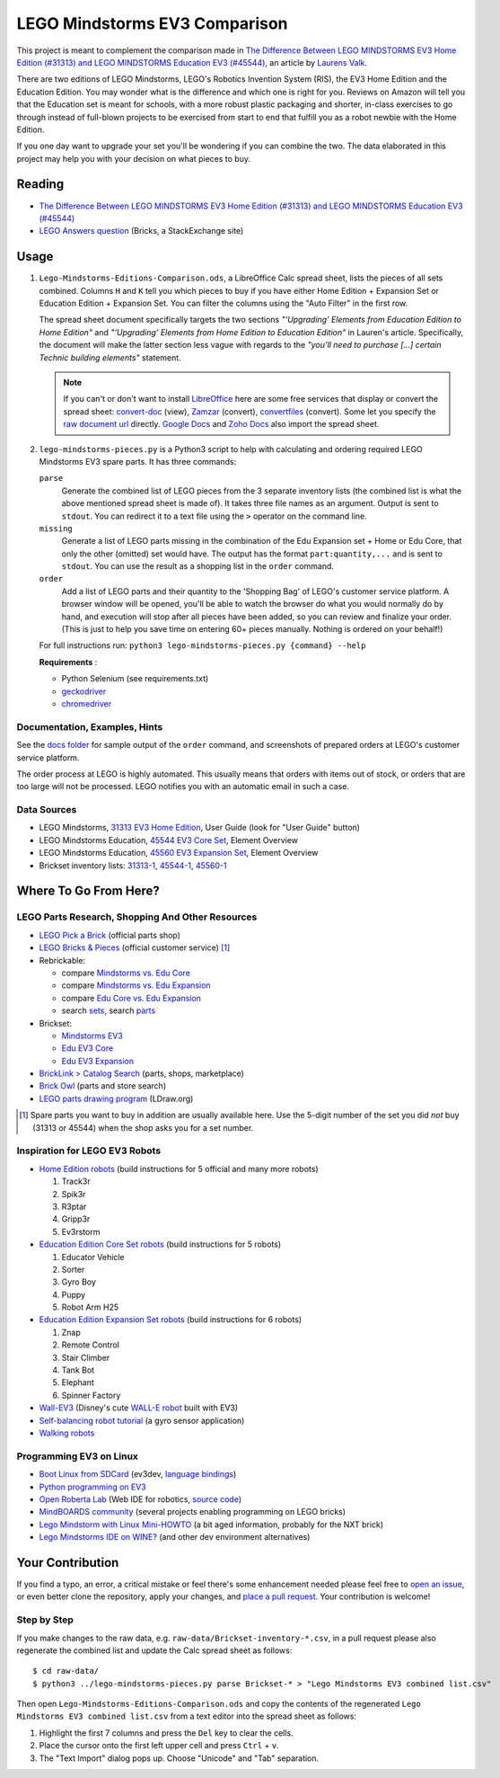 LEGO Mindstorms EV3 Comparison
==============================

This project is meant to complement the comparison made in
`The Difference Between LEGO MINDSTORMS EV3 Home Edition (#31313) and LEGO MINDSTORMS Education EV3 (#45544)`_,
an article by `Laurens Valk`_.

There are two editions of LEGO Mindstorms, LEGO's Robotics Invention System (RIS),
the EV3 Home Edition and the Education Edition.  You may wonder what is the difference
and which one is right for you.  Reviews on Amazon will tell you that the Education
set is meant for schools, with a more robust plastic packaging and shorter, in-class
exercises to go through instead of full-blown projects to be exercised from start to
end that fulfill you as a robot newbie with the Home Edition.

If you one day want to upgrade your set you'll be wondering if you can combine the
two.  The data elaborated in this project may help you with your decision on what
pieces to buy.

Reading
-------

* `The Difference Between LEGO MINDSTORMS EV3 Home Edition (#31313) and LEGO MINDSTORMS Education EV3 (#45544)`_
* `LEGO Answers question`_ (Bricks, a StackExchange site)


.. _The Difference Between LEGO MINDSTORMS EV3 Home Edition (#31313) and LEGO MINDSTORMS Education EV3 (#45544):
    http://robotsquare.com/2013/11/25/difference-between-ev3-home-edition-and-education-ev3/
.. _Laurens Valk: http://robotsquare.com/about/
.. _LEGO Answers question:
    http://bricks.stackexchange.com/questions/1819/what-is-different-between-the-ev3-home-and-educational-sets/

Usage
-----

#. ``Lego-Mindstorms-Editions-Comparison.ods``, a LibreOffice Calc spread sheet, lists
   the pieces of all sets combined.  Columns ``H`` and ``K`` tell you which pieces to
   buy if you have either Home Edition + Expansion Set or Education Edition + Expansion
   Set.  You can filter the columns using the "Auto Filter" in the first row.

   The spread sheet document specifically targets the two sections
   *"‘Upgrading’ Elements from Education Edition to Home Edition"* and
   *"‘Upgrading’ Elements from Home Edition to Education Edition"* in Lauren's article.
   Specifically, the document will make the latter section less vague with regards to
   the *"you’ll need to purchase [...] certain Technic building elements"* statement.

   .. note::

      If you can't or don't want to install `LibreOffice`_ here are some free services
      that display or convert the spread sheet: `convert-doc`_ (view), `Zamzar`_ (convert),
      `convertfiles`_ (convert).  Some let you specify the `raw document url`_ directly.
      `Google Docs`_ and `Zoho Docs`_ also import the spread sheet.


#. ``lego-mindstorms-pieces.py`` is a Python3 script to help with calculating and
   ordering required LEGO Mindstorms EV3 spare parts.  It has three commands:

   ``parse``
      Generate the combined list of LEGO pieces from the 3 separate inventory
      lists (the combined list is what the above mentioned spread sheet is made of).
      It takes three file names as an argument.  Output is sent to ``stdout``.
      You can redirect it to a text file using the ``>`` operator on the command
      line.

   ``missing``
      Generate a list of LEGO parts missing in the combination of the Edu Expansion
      set + Home or Edu Core, that only the other (omitted) set would have.
      The output has the format ``part:quantity,...`` and is sent to ``stdout``.
      You can use the result as a shopping list in the ``order`` command.

   ``order``
      Add a list of LEGO parts and their quantity to the 'Shopping Bag' of LEGO's
      customer service platform.  A browser window will be opened, you'll be able
      to watch the browser do what you would normally do by hand, and execution
      will stop after all pieces have been added, so you can review and finalize
      your order.  (This is just to help you save time on entering 60+ pieces
      manually.  Nothing is ordered on your behalf!)

   For full instructions run: ``python3 lego-mindstorms-pieces.py {command} --help``

   **Requirements** :

   * Python Selenium (see requirements.txt)
   * `geckodriver`_
   * `chromedriver`_

.. _LibreOffice: http://www.libreoffice.org/download/
.. _convert-doc: http://www.convert-doc.com/viewer/ods.html
.. _Zamzar: http://www.zamzar.com/convert/ods-to-xlsx/
.. _convertfiles: http://www.convertfiles.com/convert/document/ODS-to-XLS.html
.. _raw document url:
    https://github.com/bittner/lego-mindstorms-ev3-comparison/raw/master/Lego-Mindstorms-Editions-Comparison.ods
.. _Google Docs: https://docs.google.com/
.. _Zoho Docs: https://docs.zoho.com/sheet/
.. _geckodriver: https://github.com/mozilla/geckodriver/releases
.. _chromedriver: https://sites.google.com/a/chromium.org/chromedriver/

Documentation, Examples, Hints
~~~~~~~~~~~~~~~~~~~~~~~~~~~~~~

See the `docs folder`_ for sample output of the ``order`` command, and screenshots
of prepared orders at LEGO's customer service platform.

The order process at LEGO is highly automated.  This usually means that orders
with items out of stock, or orders that are too large will not be processed.
LEGO notifies you with an automatic email in such a case.


.. _docs folder: https://github.com/bittner/lego-mindstorms-ev3-comparison/tree/master/docs

Data Sources
~~~~~~~~~~~~

* LEGO Mindstorms, `31313 EV3 Home Edition`_, User Guide (look for "User Guide" button)
* LEGO Mindstorms Education, `45544 EV3 Core Set`_, Element Overview
* LEGO Mindstorms Education, `45560 EV3 Expansion Set`_, Element Overview
* Brickset inventory lists: 31313-1_, 45544-1_, 45560-1_


.. _31313 EV3 Home Edition: http://www.lego.com/en-us/mindstorms/downloads
.. _45544 EV3 Core Set: https://education.lego.com/en-us/lego-education-product-database/mindstorms-ev3/45544-lego-mindstorms-education-ev3-core-set
.. _45560 EV3 Expansion Set: https://education.lego.com/en-us/lego-education-product-database/mindstorms-ev3/45560-lego-mindstorms-education-ev3-expansion-set
.. _31313-1: http://brickset.com/inventories/31313-1
.. _45544-1: http://brickset.com/inventories/45544-1
.. _45560-1: http://brickset.com/inventories/45560-1

Where To Go From Here?
----------------------

LEGO Parts Research, Shopping And Other Resources
~~~~~~~~~~~~~~~~~~~~~~~~~~~~~~~~~~~~~~~~~~~~~~~~~

* `LEGO Pick a Brick`_ (official parts shop)
* `LEGO Bricks & Pieces`_ (official customer service) [#note]_
* Rebrickable:

  * compare `Mindstorms vs. Edu Core`_
  * compare `Mindstorms vs. Edu Expansion`_
  * compare `Edu Core vs. Edu Expansion`_
  * search `sets`_, search `parts`_

* Brickset:

  * `Mindstorms EV3`_
  * `Edu EV3 Core`_
  * `Edu EV3 Expansion`_

* `BrickLink > Catalog Search`_ (parts, shops, marketplace)
* `Brick Owl`_ (parts and store search)
* `LEGO parts drawing program`_ (LDraw.org)


.. [#note] Spare parts you want to buy in addition are usually available here.
   Use the 5-digit number of the set you did *not* buy (31313 or 45544) when
   the shop asks you for a set number.

.. _LEGO Pick a Brick: http://shop.lego.com/en-DE/Pick-A-Brick-ByTheme
.. _LEGO Bricks & Pieces: https://wwwsecure.us.lego.com/en-gb/service/replacementparts/order
.. _Mindstorms vs. Edu Core: http://rebrickable.com/compare/31313-1/45544-1
.. _Mindstorms vs. Edu Expansion: http://rebrickable.com/compare/31313-1/45560-1
.. _Edu Core vs. Edu Expansion: http://rebrickable.com/compare/45544-1/45560-1
.. _sets: http://rebrickable.com/pick_set
.. _parts: http://rebrickable.com/search?po=1
.. _Mindstorms EV3: http://brickset.com/sets/31313-1/Mindstorms-EV3
.. _Edu EV3 Core: http://brickset.com/sets/45544-1/Education-EV3-Core-Set
.. _Edu EV3 Expansion: http://brickset.com/sets/45560-1/Education-EV3-Expansion-Set
.. _BrickLink > Catalog Search: http://www.bricklink.com/catalogSearch.asp
.. _Brick Owl: http://www.brickowl.com/
.. _LEGO parts drawing program: http://www.ldraw.org/

Inspiration for LEGO EV3 Robots
~~~~~~~~~~~~~~~~~~~~~~~~~~~~~~~

* `Home Edition robots`_ (build instructions for 5 official and many more robots)

  #. Track3r
  #. Spik3r
  #. R3ptar
  #. Gripp3r
  #. Ev3rstorm

* `Education Edition Core Set robots`_ (build instructions for 5 robots)

  #. Educator Vehicle
  #. Sorter
  #. Gyro Boy
  #. Puppy
  #. Robot Arm H25

* `Education Edition Expansion Set robots`_ (build instructions for 6 robots)

  #. Znap
  #. Remote Control
  #. Stair Climber
  #. Tank Bot
  #. Elephant
  #. Spinner Factory

* `Wall-EV3`_ (Disney's cute `WALL-E robot`_ built with EV3)
* `Self-balancing robot tutorial`_ (a gyro sensor application)
* `Walking robots`_


.. _Home Edition robots: http://www.lego.com/en-us/mindstorms/build-a-robot
.. _Education Edition Core Set robots: http://robotsquare.com/2013/10/01/education-ev3-45544-instruction/
.. _Education Edition Expansion Set robots: http://robotsquare.com/2013/10/01/lego-mindstorms-ev3-education-expansion-set-45560-instructions/
.. _Wall-EV3: http://robotics.benedettelli.com/lego-wall-e/
.. _WALL-E robot: https://ideas.lego.com/projects/52042/updates
.. _Self-balancing robot tutorial: http://robotsquare.com/2014/07/01/tutorial-ev3-self-balancing-robot/
.. _Walking robots: http://www.legoengineering.com/walking-robots/

Programming EV3 on Linux
~~~~~~~~~~~~~~~~~~~~~~~~

* `Boot Linux from SDCard`_ (ev3dev, `language bindings`_)
* `Python programming on EV3`_
* `Open Roberta Lab`_ (Web IDE for robotics, `source code`_)
* `MindBOARDS community`_ (several projects enabling programming on LEGO bricks)
* `Lego Mindstorm with Linux Mini-HOWTO`_ (a bit aged information, probably for the NXT brick)
* `Lego Mindstorms IDE on WINE?`_ (and other dev environment alternatives)


.. _Boot Linux from SDCard: http://www.ev3dev.org/
.. _language bindings: https://github.com/ev3dev/ev3dev-lang
.. _Python programming on EV3: http://bitsandbricks.no/2014/01/19/getting-started-with-python-on-ev3/
.. _MindBOARDS community: https://github.com/mindboards
.. _Lego Mindstorm with Linux Mini-HOWTO: http://tldp.org/HOWTO/Lego/index.html
.. _Lego Mindstorms IDE on WINE?: http://www.linuxquestions.org/questions/linux-software-2/lego-mindstorms-on-wine-154292/
.. _Open Roberta Lab: http://lab.open-roberta.org/
.. _source code: https://github.com/OpenRoberta/robertalab

Your Contribution
-----------------

If you find a typo, an error, a critical mistake or feel there's some enhancement
needed please feel free to `open an issue`_, or even better clone the repository,
apply your changes, and `place a pull request`_.  Your contribution is welcome!

Step by Step
~~~~~~~~~~~~

If you make changes to the raw data, e.g. ``raw-data/Brickset-inventory-*.csv``,
in a pull request please also regenerate the combined list and update the Calc
spread sheet as follows::

   $ cd raw-data/
   $ python3 ../lego-mindstorms-pieces.py parse Brickset-* > "Lego Mindstorms EV3 combined list.csv"

Then open ``Lego-Mindstorms-Editions-Comparison.ods`` and copy the contents of
the regenerated ``Lego Mindstorms EV3 combined list.csv`` from a text editor
into the spread sheet as follows:

#. Highlight the first 7 columns and press the ``Del`` key to clear the cells.
#. Place the cursor onto the first left upper cell and press ``Ctrl`` + ``v``.
#. The "Text Import" dialog pops up.  Choose "Unicode" and "Tab" separation.


.. _open an issue: https://github.com/bittner/lego-mindstorms-ev3-comparison/issues
.. _place a pull request: https://github.com/bittner/lego-mindstorms-ev3-comparison/pulls
